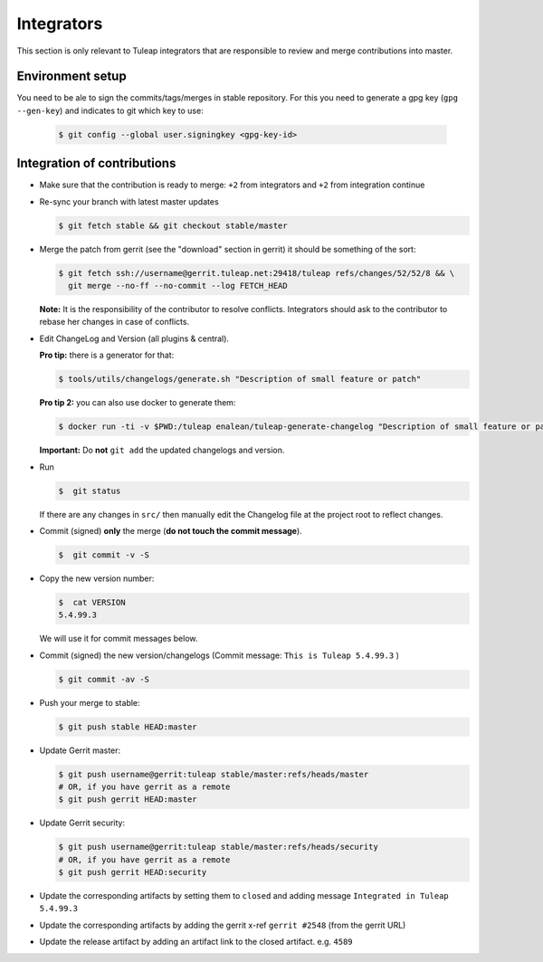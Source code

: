 Integrators
===========

This section is only relevant to Tuleap integrators that are responsible to review and merge contributions into master.

Environment setup
-----------------

You need to be ale to sign the commits/tags/merges in stable repository. 
For this you need to generate a gpg key (``gpg --gen-key``) and indicates 
to git which key to use:

  .. code-block:: bash
  
    $ git config --global user.signingkey <gpg-key-id>


Integration of contributions
----------------------------

* Make sure that the contribution is ready to merge: ``+2`` from integrators and ``+2`` from integration continue
* Re-sync your branch with latest master updates

  .. code-block:: bash

    $ git fetch stable && git checkout stable/master

* Merge the patch from gerrit (see the "download" section in gerrit) it should be something of the sort:

  .. code-block:: bash

    $ git fetch ssh://username@gerrit.tuleap.net:29418/tuleap refs/changes/52/52/8 && \
      git merge --no-ff --no-commit --log FETCH_HEAD

  **Note:** It is the responsibility of the contributor to resolve conflicts. Integrators should ask 
  to the contributor to rebase her changes in case of conflicts.
  
* Edit ChangeLog and Version (all plugins & central).

  **Pro tip:** there is a generator for that:

  .. code-block:: bash

    $ tools/utils/changelogs/generate.sh "Description of small feature or patch"

  **Pro tip 2:** you can also use docker to generate them:

  .. code-block:: bash

    $ docker run -ti -v $PWD:/tuleap enalean/tuleap-generate-changelog "Description of small feature or patch"

  **Important:** Do **not** ``git add`` the updated changelogs and version.

* Run

  .. code-block:: bash

    $  git status

  If there are any changes in ``src/`` then manually edit the Changelog file at the project root to reflect changes.
  
* Commit (signed) **only** the merge (**do not touch the commit message**).

  .. code-block:: bash

    $  git commit -v -S

* Copy the new version number:

  .. code-block:: bash

    $  cat VERSION
    5.4.99.3

  We will use it for commit messages below.
  
* Commit (signed) the new version/changelogs (Commit message: ``This is Tuleap 5.4.99.3`` )

  .. code-block:: bash

    $ git commit -av -S

* Push your merge to stable:

  .. code-block:: bash

    $ git push stable HEAD:master

* Update Gerrit master:

  .. code-block:: bash

    $ git push username@gerrit:tuleap stable/master:refs/heads/master
    # OR, if you have gerrit as a remote
    $ git push gerrit HEAD:master

* Update Gerrit security:

  .. code-block:: bash

    $ git push username@gerrit:tuleap stable/master:refs/heads/security
    # OR, if you have gerrit as a remote
    $ git push gerrit HEAD:security

* Update the corresponding artifacts by setting them to ``closed`` and adding message ``Integrated in Tuleap 5.4.99.3``
* Update the corresponding artifacts by adding the gerrit x-ref ``gerrit #2548`` (from the gerrit URL)
* Update the release artifact by adding an artifact link to the closed artifact. e.g. ``4589``
